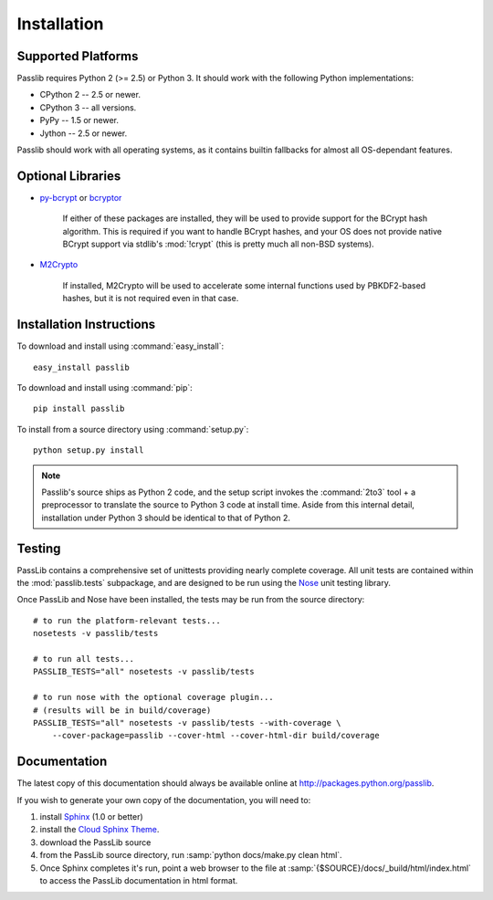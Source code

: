 ============
Installation
============

Supported Platforms
===================
Passlib requires Python 2 (>= 2.5) or Python 3.
It should work with the following Python implementations:
    
* CPython 2 -- 2.5 or newer.
* CPython 3 -- all versions.
* PyPy -- 1.5 or newer.
* Jython -- 2.5 or newer.

Passlib should work with all operating systems,
as it contains builtin fallbacks
for almost all OS-dependant features. 

Optional Libraries
==================
* `py-bcrypt <http://www.mindrot.org/projects/py-bcrypt/>`_ or
  `bcryptor <https://bitbucket.org/ares/bcryptor/overview>`_ 

   If either of these packages are installed, they will be used to provide
   support for the BCrypt hash algorithm.
   This is required if you want to handle BCrypt hashes,
   and your OS does not provide native BCrypt support
   via stdlib's :mod:`!crypt` (this is pretty much all non-BSD systems).

* `M2Crypto <http://chandlerproject.org/bin/view/Projects/MeTooCrypto>`_

   If installed, M2Crypto will be used to accelerate some internal
   functions used by PBKDF2-based hashes, but it is not required
   even in that case.
        
Installation Instructions
=========================
To download and install using :command:`easy_install`::

    easy_install passlib

To download and install using :command:`pip`::

    pip install passlib
      
To install from a source directory using :command:`setup.py`::

    python setup.py install  

.. note::
    
    Passlib's source ships as Python 2 code,
    and the setup script invokes the :command:`2to3` tool + a preprocessor
    to translate the source to Python 3 code at install time.    
    Aside from this internal detail,
    installation under Python 3
    should be identical to that of Python 2.

Testing
=======
PassLib contains a comprehensive set of unittests providing nearly complete coverage.
All unit tests are contained within the :mod:`passlib.tests` subpackage,
and are designed to be run using the
`Nose <http://somethingaboutorange.com/mrl/projects/nose>`_ unit testing library.

Once PassLib and Nose have been installed, the tests may be run from the source directory::

    # to run the platform-relevant tests...
    nosetests -v passlib/tests

    # to run all tests...
    PASSLIB_TESTS="all" nosetests -v passlib/tests

    # to run nose with the optional coverage plugin...
    # (results will be in build/coverage)
    PASSLIB_TESTS="all" nosetests -v passlib/tests --with-coverage \
        --cover-package=passlib --cover-html --cover-html-dir build/coverage

Documentation
=============
The latest copy of this documentation should always be available
online at `<http://packages.python.org/passlib>`_.

If you wish to generate your own copy of the documentation,
you will need to:

1. install `Sphinx <http://sphinx.pocoo.org/>`_ (1.0 or better)
2. install the `Cloud Sphinx Theme <http://packages.python.org/cloud_sptheme>`_.
3. download the PassLib source
4. from the PassLib source directory, run :samp:`python docs/make.py clean html`.
5. Once Sphinx completes it's run, point a web browser to the file at :samp:`{$SOURCE}/docs/_build/html/index.html`
   to access the PassLib documentation in html format.
